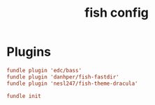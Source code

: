#+TITLE: fish config
#+PROPERTY: header-args  :results silent :tangle ../../dots/fish/.config/fish/config.fish :mkdirp yes
* Plugins
#+BEGIN_SRC conf
fundle plugin 'edc/bass'
fundle plugin 'danhper/fish-fastdir'
fundle plugin 'nesl247/fish-theme-dracula'

fundle init
#+END_SRC
